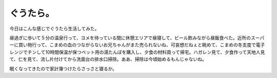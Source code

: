 ぐうたら。
==========

今日はこんな感じでぐうたら生活してみた。



昼過ぎに歩いて５分の温泉行って、ヨメを待っている間に休憩エリアで昼寝して、ビール飲みながら昼飯食べた。近所のスーパーに買い物行って、こまめの血のつながらないお兄ちゃんがまた売られないね、可哀想だねぇと眺めて、こまめの冬支度で電子レンジでチンして10時間保温が保つペット用の湯たんぽを購入し、夕食の材料買って帰宅。ハガレン見て、夕食作って天地人見て、仁を見て、流し片付けてから洗面台の排水口掃除。ああ、掃除は今頃始めるもんじゃないね。



眠くなってきたので家計簿つけたらさっさと寝るか。






.. author:: default
.. categories:: life
.. tags::
.. comments::
